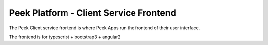 =======================================
Peek Platform - Client Service Frontend
=======================================

The Peek Client service frontend is where Peek Apps run the frontend of their user
interface.

The frontend is for typescript + bootstrap3 + angular2
